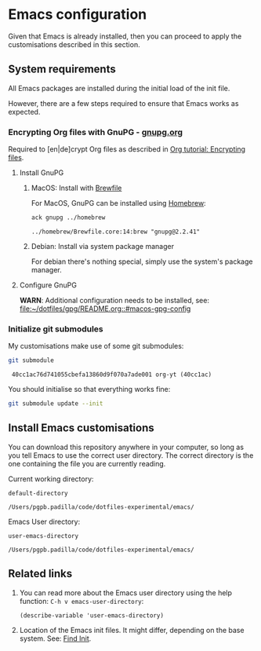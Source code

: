 #+PROPERTY: header-args:bash :results verbatim

* Emacs configuration

  Given that Emacs is already installed, then you can proceed to apply
  the customisations described in this section.
  

** System requirements

   All Emacs packages are installed during the initial load of the
   init file.

   However, there are a few steps required to ensure that Emacs works
   as expected.
   

*** Encrypting Org files with GnuPG - [[https://gnupg.org/][gnupg.org]]

    Required to [en|de]crypt Org files as described in
    [[https://orgmode.org/worg/org-tutorials/encrypting-files.html][Org tutorial: Encrypting files]].

    
**** Install GnuPG


***** MacOS: Install with [[file:~/dotfiles/homebrew/README.org][Brewfile]]

      For MacOS, GnuPG can be installed using [[id:8BD78C5A-802B-4E9E-8484-D2E5E259574B][Homebrew]]:
     
      #+begin_src bash
        ack gnupg ../homebrew
      #+end_src

      #+RESULTS:
      : ../homebrew/Brewfile.core:14:brew "gnupg@2.2.41"

     
***** Debian: Install via system package manager

      For debian there's nothing special, simply use the system's
      package manager.


**** Configure GnuPG
     
     *WARN*: Additional configuration needs to be installed, see:
     [[file:~/dotfiles/gpg/README.org::#macos-gpg-config][file:~/dotfiles/gpg/README.org::#macos-gpg-config]]

      
*** Initialize git submodules

    My customisations make use of some git submodules:

    #+begin_src bash
      git submodule
    #+end_src

    #+RESULTS:
    :  40cc1ac76d741055cbefa13860d9f070a7ade001 org-yt (40cc1ac)

    You should initialise so that everything works fine:

    #+begin_src bash 
      git submodule update --init
    #+end_src

    #+RESULTS:

    
** Install Emacs customisations

   You can download this repository anywhere in your computer, so long
   as you tell Emacs to use the correct user directory. The correct
   directory is the one containing the file you are currently reading.

   Current working directory:

   #+begin_src elisp
     default-directory
   #+end_src

   #+RESULTS:
   : /Users/pgpb.padilla/code/dotfiles-experimental/emacs/


   Emacs User directory:
   
   #+begin_src elisp
     user-emacs-directory
   #+end_src

   #+RESULTS:
   : /Users/pgpb.padilla/code/dotfiles-experimental/emacs/


** Related links

   1. You can read more about the Emacs user directory using the help
      function: =C-h v emacs-user-directory=:
      
      #+begin_src elisp :results output
        (describe-variable 'user-emacs-directory)
      #+end_src

      #+RESULTS:
      
   2. Location of the Emacs init files.
      It might differ, depending on the base system. See: [[https://www.gnu.org/software/emacs/manual/html_node/emacs/Find-Init.html][Find Init]].
  
  
